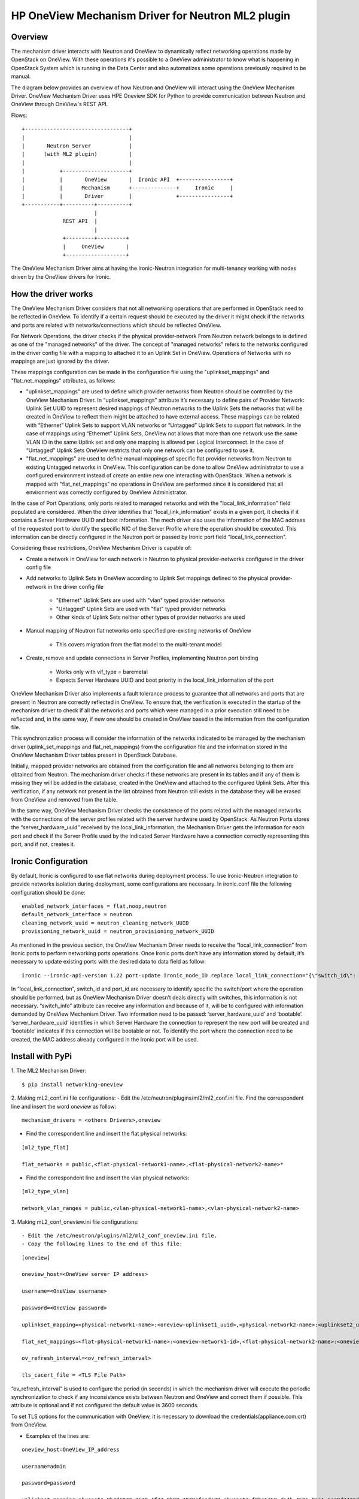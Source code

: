 =======================================================
HP OneView Mechanism Driver for Neutron ML2 plugin
=======================================================

Overview
=============================
The mechanism driver interacts with Neutron and OneView to
dynamically reflect networking operations made by OpenStack on OneView. With
these operations it's possible to a OneView administrator to know what is
happening in OpenStack System which is running in the Data Center and also
automatizes some operations previously required to be manual.


The diagram below provides an overview of how Neutron and OneView will
interact using the OneView Mechanism Driver. OneView Mechanism
Driver uses HPE Oneview SDK for Python to provide communication between
Neutron and OneView through OneView's REST API.


Flows:
::

    +---------------------------------+
    |                                 |
    |       Neutron Server            |
    |      (with ML2 plugin)          |
    |                                 |
    |           +---------------------+
    |           |       OneView       |  Ironic API  +----------------+
    |           |      Mechanism      +--------------+     Ironic     |
    |           |       Driver        |              +----------------+
    +-----------+----------+----------+
                           |
                 REST API  |
                           |
                 +---------+---------+
                 |     OneView       |
                 +-------------------+


The OneView Mechanism Driver aims at having the Ironic-Neutron
integration for multi-tenancy working with nodes driven by the OneView
drivers for Ironic.


How the driver works
=============================

The OneView Mechanism Driver considers that not all networking operations that
are performed in OpenStack need to be reflected in OneView. To identify if a certain
request should be executed by the driver it might check if the networks and ports are
related with networks/connections which should be reflected OneView.

For Network Operations, the driver checks if the physical provider-network
From Neutron network belongs to is defined as one of the "managed networks" of the
driver. The concept of "managed networks" refers to the networks configured in
the driver config file with a mapping to attached it to an Uplink Set in OneView.
Operations of Networks with no mappings are just ignored by the driver.

These mappings configuration can be made in the configuration file using the
"uplinkset_mappings" and "flat_net_mappings" attributes, as follows:

- "uplinkset_mappings" are used to define which provider networks from Neutron should be controlled by the OneView Mechanism Driver. In “uplinkset_mappings” attribute it’s necessary to define pairs of Provider Network: Uplink Set UUID to represent desired mappings of Neutron networks to the Uplink Sets the networks that will be created in OneView to reflect them might be attached to have external access. These mappings can be related with “Ethernet” Uplink Sets to support VLAN networks or “Untagged” Uplink Sets to support flat network. In the case of mappings using “Ethernet” Uplink Sets, OneView not allows that more than one network use the same VLAN ID in the same Uplink set and only one mapping is allowed per Logical Interconnect. In the case of “Untagged” Uplink Sets OneView restricts that only one network can be configured to use it.

- "flat_net_mappings" are used to define manual mappings of specific flat provider networks from Neutron to existing Untagged networks in OneView. This configuration can be done to allow OneView administrator to use a configured environment instead of create an entire new one interacting with OpenStack. When a network is mapped with "flat_net_mappings" no operations in OneView are performed since it is considered that all environment was correctly configured by OneView Administrator.

In the case of Port Operations, only ports related to managed networks and with
the "local_link_information" field populated are considered. When the driver
identifies that "local_link_information" exists in a given port, it checks if
it contains a Server Hardware UUID and boot information. The mech driver also
uses the information of the MAC address of the requested port to identify the
specific NIC of the Server Profile where the operation should be executed.
This information can be directly configured in the Neutron port or passed by
Ironic port field "local_link_connection".

Considering these restrictions, OneView Mechanism Driver is capable of:

- Create a network in OneView for each network in Neutron to physical provider-networks configured in the driver config file

- Add networks to Uplink Sets in OneView according to Uplink Set mappings defined to the physical provider-network in the driver config file

    - "Ethernet" Uplink Sets are used with "vlan" typed provider networks
    - "Untagged" Uplink Sets are used with "flat" typed provider networks
    - Other kinds of Uplink Sets neither other types of provider networks are used

- Manual mapping of Neutron flat networks onto specified pre-existing networks of OneView

    - This covers migration from the flat model to the multi-tenant model

- Create, remove and update connections in Server Profiles, implementing Neutron port binding

    - Works only with vif_type = baremetal
    - Expects Server Hardware UUID and boot priority in the local_link_information of the port


OneView Mechanism Driver also implements a fault tolerance process to guarantee
that all networks and ports that are present in Neutron are correctly reflected
in OneView. To ensure that, the verification is executed in the startup of the
mechanism driver to check if all the networks and ports which were managed in a
prior execution still need to be reflected and, in the same way, if new one
should be created in OneView based in the information from the configuration
file.

This synchronization process will consider the information of the networks
indicated to be managed by the mechanism driver
(uplink_set_mappings and flat_net_mappings) from the configuration file and
the information stored in the OneView Mechanism Driver tables present in
OpenStack Database.

Initially, mapped provider networks are obtained from the configuration file
and all networks belonging to them are obtained from Neutron. The mechanism
driver checks if these networks are present in its tables and if any of them is
missing they will be added in the database, created in the OneView and attached
to the configured Uplink Sets. After this verification, if any network not
present in the list obtained from Neutron still exists in the database they
will be erased from OneView and removed from the table.

In the same way, OneView Mechanism Driver checks the consistence of the ports
related with the managed networks with the connections of the server profiles
related with the server hardware used by OpenStack. As Neutron Ports stores
the “server_hardware_uuid” received by the local_link_information, the
Mechanism Driver gets the information for each port and check if the Server
Profile used by the indicated Server Hardware have a connection correctly
representing this port, and if not, creates it.



Ironic Configuration
=============================
By default, Ironic is configured to use flat networks during deployment process. To use Ironic-Neutron integration to provide networks isolation during deployment, some configurations are necessary. In ironic.conf file the following configuration should be done:
::

    enabled_network_interfaces = flat,noop,neutron
    default_network_interface = neutron
    cleaning_network_uuid = neutron_cleaning_network_UUID
    provisioning_network_uuid = neutron_provisioning_network_UUID

As mentioned in the previous section, the OneView Mechanism Driver needs to receive the “local_link_connection” from Ironic ports to perform networking ports operations. Once Ironic ports don’t have any information stored by default, it’s necessary to update existing ports with the desired data to data field as follow:
::

    ironic --ironic-api-version 1.22 port-update Ironic_node_ID replace local_link_connection="{\"switch_id\": \"aa:bb:cc:dd:ee:ff\", \"port_id\": \"\", \"switch_info\": \"{'server_hardware_uuid': 'value', 'bootable':'true/false'}\"}"

In “local_link_connection”, switch_id and port_id are necessary to identify specific the switch/port where the operation should be performed, but as OneView Mechanism Driver doesn’t deals directly with switches, this information is not necessary. “switch_info” attribute can receive any information and because of it, will be to configured with information demanded by OneView Mechanism Driver. Two information need to be passed: ‘server_hardware_uuid’ and ‘bootable’. ‘server_hardware_uuid’ identifies in which Server Hardware the connection to represent the new port will be created and ‘bootable’ indicates if this connection will be bootable or not. To identify the port where the connection need to be created, the MAC address already configured in the Ironic port will be used.

Install with PyPi
=============================

1. The ML2 Mechanism Driver:
::

    $ pip install networking-oneview


2. Making mL2_conf.ini file configurations:
- Edit the /etc/neutron/plugins/ml2/ml2_conf.ini file. Find the correspondent line and insert the word *oneview* as follow:

::

    mechanism_drivers = <others Drivers>,oneview

- Find the correspondent line and insert the flat physical networks:

::

    [ml2_type_flat]

    flat_networks = public,<flat-physical-network1-name>,<flat-physical-network2-name>*

- Find the correspondent line and insert the vlan physical networks:

::

    [ml2_type_vlan]

    network_vlan_ranges = public,<vlan-physical-network1-name>,<vlan-physical-network2-name>


3. Making mL2_conf_oneview.ini file configurations:
::

- Edit the /etc/neutron/plugins/ml2/ml2_conf_oneview.ini file.
- Copy the following lines to the end of this file:

::


        [oneview]

        oneview_host=<OneView server IP address>

        username=<OneView username>

        password=<OneView password>

        uplinkset_mapping=<physical-network1-name>:<oneview-uplinkset1_uuid>,<physical-network2-name>:<uplinkset2_uuid>,...

        flat_net_mappings=<flat-physical-network1-name>:<oneview-network1-id>,<flat-physical-network2-name>:<oneview-network2-id>,...

        ov_refresh_interval=<ov_refresh_interval>

        tls_cacert_file = <TLS File Path>


“ov_refresh_interval” is used to configure the period (in seconds) in which the mechanism driver will execute the periodic synchronization to check if any inconsistence exists between Neutron and OneView and correct them if possible. This attribute is optional and if not configured the default value is 3600 seconds.

To set TLS options for the communication with OneView, it is necessary to download the credentials(appliance.com.crt) from OneView.


- Examples of the lines are:

::

    oneview_host=OneView_IP_address

    username=admin

    password=password

    uplinkset_mapping=physnet1:8b4d1932-2528-4f32-8b00-3879cfa1de28,physnet2:f0be6758-4b4b-4596-8aa1-6c38d2422d4f

    flat_net_mappings=physnet3:4e45ab21-ba2e-490a-81f9-2226c240f3d9,physnet4:66666666-ba2e-490a-81f9-2226c240f3d9

    ov_refresh_interval=3600

    tls_cacert_file = /home/ubuntu/certificate/appliance.com.crt


    [ml2_type_flat]

    flat_networks = public,physnet3,physnet4

    [ml2_type_vlan]

    network_vlan_ranges = public,physnet1,physnet2


4. Restart Neutron:

- Restart the neutron service. If everything is well, the mechanism driver is working.


5. Creating the database tables:

- Run:
::

    $ neutron-db-manage upgrade heads


Install with git
=============================

1. The ML2 Mechanism Driver:

- Make the git clone of the mechdriver files for a folder of your choice <download_directory>:
::

    $ git clone git@git.lsd.ufcg.edu.br:ironic-neutron-oneview/networking-oneview.git

- Access the folder <networking-oneview>:
::

    $ cd networking-oneview

- Run:
::

    $ pip install .


2. Making mL2_conf.ini file configurations:

- Edit the /etc/neutron/plugins/ml2/ml2_conf.ini file. Find the correspondent line and insert the word *oneview* as follow:
::

    mechanism_drivers = <others Drivers>,oneview

- Find the correspondent line and insert the flat physical networks:
::

    [ml2_type_flat]

    flat_networks = public,<flat-physical-network1-name>,<flat-physical-network2-name>*

- Find the correspondent line and insert the vlan physical networks:
::

    [ml2_type_vlan]

    network_vlan_ranges = public,<vlan-physical-network1-name>,<vlan-physical-network2-name>


3. Making mL2_conf_oneview.ini file configurations:
::

- Edit the /etc/neutron/plugins/ml2/ml2_conf_oneview.ini file.
- Copy the following lines to the end of this file:

::

        [oneview]

        oneview_host=<OneView server IP address>

        username=<OneView username>

        password=<OneView password>

        uplinkset_mapping=<physical-network1-name>:<oneview-uplinkset1_uuid>,<physical-network2-name>:<uplinkset2_uuid>,...

        flat_net_mappings=<flat-physical-network1-name>:<oneview-network1-id>,<flat-physical-network2-name>:<oneview-network2-id>,...

        ov_refresh_interval=<ov_refresh_interval>

        tls_cacert_file = <TLS File Path>


“ov_refresh_interval” is used to configure the period (in seconds) in which the mechanism driver will execute the periodic synchronization to check if any inconsistence exists between Neutron and OneView and correct them if possible. This attribute is optional and if not configured the default value is 3600 seconds.

To set TLS options for the communication with OneView, it is necessary to download the credentials(appliance.com.crt) from OneView.


- Examples of the lines are:
::

    oneview_host=OneView_IP_address

    username=admin

    password=password

    uplinkset_mapping=physnet1:8b4d1932-2528-4f32-8b00-3879cfa1de28,physnet2:f0be6758-4b4b-4596-8aa1-6c38d2422d4f

    flat_net_mappings=physnet3:4e45ab21-ba2e-490a-81f9-2226c240f3d9,physnet4:66666666-ba2e-490a-81f9-2226c240f3d9

    ov_refresh_interval=3600

    tls_cacert_file = /home/ubuntu/certificate/appliance.com.crt


    [ml2_type_flat]

    flat_networks = public,physnet3,physnet4

    [ml2_type_vlan]

    network_vlan_ranges = public,physnet1,physnet2


4. Making setup.cfg file configurations:

- Edit the /opt/stack/neutron/setup.cfg file. Under:
::

    neutron.ml2.mechanism_drivers =

    in this file, insert the following:

    oneview = neutron.plugins.ml2.drivers.oneview.mech_oneview:OneViewDriver


5. Restart Neutron:

- Restart the neutron service. If everything is well, the mechanism driver is working.


6. Creating the database tables:

- Run:
::

    $ neutron-db-manage upgrade heads


License
=============================

OneView ML2 Mechanism Driver is distributed under the terms of the Apache
License, Version 2.0. The full terms and conditions of this license are detailed
in the LICENSE file.


Contributing
=============================

You know the drill. Fork it, branch it, change it, commit it, and pull-request
it. We are passionate about improving this project, and glad to accept help to
make it better. However, keep the following in mind:

-  Contributed code must have the same license of the repository.

- We reserve the right to reject changes that we feel do not fit the scope of this project, so for feature additions, please open an issue to discuss your ideas before doing the work.

- If you would like to contribute to the development of OpenStack, you must follow the steps in this page:

    http://docs.openstack.org/infra/manual/developers.html

- Once those steps have been completed, changes to OpenStack should be submitted for review via the Gerrit
  tool, following the workflow documented at:

    http://docs.openstack.org/infra/manual/developers.html#development-workflow
